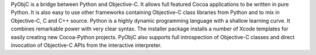 PyObjC is a bridge between Python and Objective-C.  It allows full
featured Cocoa applications to be written in pure Python.  It is also
easy to use other frameworks containing Objective-C class libraries
from Python and to mix in Objective-C, C and C++ source.
Python is a highly dynamic programming language with a shallow learning
curve.  It combines remarkable power with very clear syntax.
The installer package installs a number of Xcode templates for
easily creating new Cocoa-Python projects.
PyObjC also supports full introspection of Objective-C classes and
direct invocation of Objective-C APIs from the interactive interpreter.

